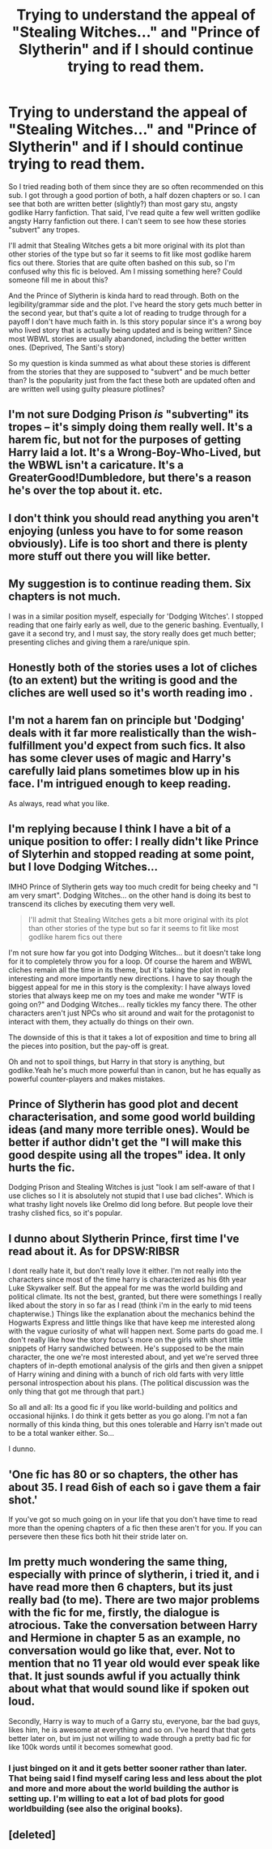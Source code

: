 #+TITLE: Trying to understand the appeal of "Stealing Witches..." and "Prince of Slytherin" and if I should continue trying to read them.

* Trying to understand the appeal of "Stealing Witches..." and "Prince of Slytherin" and if I should continue trying to read them.
:PROPERTIES:
:Author: Prince_Silk
:Score: 13
:DateUnix: 1482994636.0
:DateShort: 2016-Dec-29
:FlairText: Discussion
:END:
So I tried reading both of them since they are so often recommended on this sub. I got through a good portion of both, a half dozen chapters or so. I can see that both are written better (slightly?) than most gary stu, angsty godlike Harry fanfiction. That said, I've read quite a few well written godlike angsty Harry fanfiction out there. I can't seem to see how these stories "subvert" any tropes.

I'll admit that Stealing Witches gets a bit more original with its plot than other stories of the type but so far it seems to fit like most godlike harem fics out there. Stories that are quite often bashed on this sub, so I'm confused why this fic is beloved. Am I missing something here? Could someone fill me in about this?

And the Prince of Slytherin is kinda hard to read through. Both on the legibility/grammar side and the plot. I've heard the story gets much better in the second year, but that's quite a lot of reading to trudge through for a payoff I don't have much faith in. Is this story popular since it's a wrong boy who lived story that is actually being updated and is being written? Since most WBWL stories are usually abandoned, including the better written ones. (Deprived, The Santi's story)

So my question is kinda summed as what about these stories is different from the stories that they are supposed to "subvert" and be much better than? Is the popularity just from the fact these both are updated often and are written well using guilty pleasure plotlines?


** I'm not sure Dodging Prison /is/ "subverting" its tropes -- it's simply doing them really well. It's a harem fic, but not for the purposes of getting Harry laid a lot. It's a Wrong-Boy-Who-Lived, but the WBWL isn't a caricature. It's a GreaterGood!Dumbledore, but there's a reason he's over the top about it. etc.
:PROPERTIES:
:Author: munin295
:Score: 12
:DateUnix: 1482996773.0
:DateShort: 2016-Dec-29
:END:


** I don't think you should read anything you aren't enjoying (unless you have to for some reason obviously). Life is too short and there is plenty more stuff out there you will like better.
:PROPERTIES:
:Author: booksandpots
:Score: 10
:DateUnix: 1483006375.0
:DateShort: 2016-Dec-29
:END:


** My suggestion is to continue reading them. Six chapters is not much.

I was in a similar position myself, especially for 'Dodging Witches'. I stopped reading that one fairly early as well, due to the generic bashing. Eventually, I gave it a second try, and I must say, the story really does get much better; presenting cliches and giving them a rare/unique spin.
:PROPERTIES:
:Author: Veredis
:Score: 5
:DateUnix: 1483007855.0
:DateShort: 2016-Dec-29
:END:


** Honestly both of the stories uses a lot of cliches (to an extent) but the writing is good and the cliches are well used so it's worth reading imo .
:PROPERTIES:
:Author: MoukaLion
:Score: 3
:DateUnix: 1482999282.0
:DateShort: 2016-Dec-29
:END:


** I'm not a harem fan on principle but 'Dodging' deals with it far more realistically than the wish-fulfillment you'd expect from such fics. It also has some clever uses of magic and Harry's carefully laid plans sometimes blow up in his face. I'm intrigued enough to keep reading.

As always, read what you like.
:PROPERTIES:
:Author: Huntrrz
:Score: 2
:DateUnix: 1483020529.0
:DateShort: 2016-Dec-29
:END:


** I'm replying because I think I have a bit of a unique position to offer: I really didn't like Prince of Slyterhin and stopped reading at some point, but I love Dodging Witches...

IMHO Prince of Slytherin gets way too much credit for being cheeky and "I am very smart". Dodging Witches... on the other hand is doing its best to transcend its cliches by executing them very well.

#+begin_quote
  I'll admit that Stealing Witches gets a bit more original with its plot than other stories of the type but so far it seems to fit like most godlike harem fics out there
#+end_quote

I'm not sure how far you got into Dodging Witches... but it doesn't take long for it to completely throw you for a loop. Of course the harem and WBWL cliches remain all the time in its theme, but it's taking the plot in really interesting and more importantly new directions. I have to say though the biggest appeal for me in this story is the complexity: I have always loved stories that always keep me on my toes and make me wonder "WTF is going on?" and Dodging Witches... really tickles my fancy there. The other characters aren't just NPCs who sit around and wait for the protagonist to interact with them, they actually do things on their own.

The downside of this is that it takes a lot of exposition and time to bring all the pieces into position, but the pay-off is great.

Oh and not to spoil things, but Harry in that story is anything, but godlike.Yeah he's much more powerful than in canon, but he has equally as powerful counter-players and makes mistakes.
:PROPERTIES:
:Author: Deathcrow
:Score: 3
:DateUnix: 1483000554.0
:DateShort: 2016-Dec-29
:END:


** Prince of Slytherin has good plot and decent characterisation, and some good world building ideas (and many more terrible ones). Would be better if author didn't get the "I will make this good despite using all the tropes" idea. It only hurts the fic.

Dodging Prison and Stealing Witches is just "look I am self-aware of that I use cliches so I it is absolutely not stupid that I use bad cliches". Which is what trashy light novels like OreImo did long before. But people love their trashy clished fics, so it's popular.
:PROPERTIES:
:Author: Satanniel
:Score: 2
:DateUnix: 1483053932.0
:DateShort: 2016-Dec-30
:END:


** I dunno about Slytherin Prince, first time I've read about it. As for DPSW:RIBSR

I dont really hate it, but don't really love it either. I'm not really into the characters since most of the time harry is characterized as his 6th year Luke Skywalker self. But the appeal for me was the world building and political climate. Its not the best, granted, but there were somethings I really liked about the story in so far as I read (think i'm in the early to mid teens chapterwise.) Things like the explanation about the mechanics behind the Hogwarts Express and little things like that have keep me interested along with the vague curiosity of what will happen next. Some parts do goad me. I don't really like how the story focus's more on the girls with short little snippets of Harry sandwiched between. He's supposed to be the main character, the one we're most interested about, and yet we're served three chapters of in-depth emotional analysis of the girls and then given a snippet of Harry wining and dining with a bunch of rich old farts with very little personal introspection about his plans. (The political discussion was the only thing that got me through that part.)

So all and all: Its a good fic if you like world-building and politics and occasional hijinks. I do think it gets better as you go along. I'm not a fan normally of this kinda thing, but this ones tolerable and Harry isn't made out to be a total wanker either. So...

I dunno.
:PROPERTIES:
:Author: Nikikeya
:Score: 1
:DateUnix: 1485496721.0
:DateShort: 2017-Jan-27
:END:


** 'One fic has 80 or so chapters, the other has about 35. I read 6ish of each so i gave them a fair shot.'

If you've got so much going on in your life that you don't have time to read more than the opening chapters of a fic then these aren't for you. If you can persevere then these fics both hit their stride later on.
:PROPERTIES:
:Author: Ch1pp
:Score: -1
:DateUnix: 1483005363.0
:DateShort: 2016-Dec-29
:END:


** Im pretty much wondering the same thing, especially with prince of slytherin, i tried it, and i have read more then 6 chapters, but its just really bad (to me). There are two major problems with the fic for me, firstly, the dialogue is atrocious. Take the conversation between Harry and Hermione in chapter 5 as an example, no conversation would go like that, ever. Not to mention that no 11 year old would ever speak like that. It just sounds awful if you actually think about what that would sound like if spoken out loud.

Secondly, Harry is way to much of a Garry stu, everyone, bar the bad guys, likes him, he is awesome at everything and so on. I've heard that that gets better later on, but im just not willing to wade through a pretty bad fic for like 100k words until it becomes somewhat good.
:PROPERTIES:
:Author: Wolf129887
:Score: -1
:DateUnix: 1483033279.0
:DateShort: 2016-Dec-29
:END:

*** I just binged on it and it gets better sooner rather than later. That being said I find myself caring less and less about the plot and more and more about the world building the author is setting up. I'm willing to eat a lot of bad plots for good worldbuilding (see also the original books).
:PROPERTIES:
:Author: metaridley18
:Score: 1
:DateUnix: 1489441065.0
:DateShort: 2017-Mar-14
:END:


** [deleted]
:PROPERTIES:
:Score: 0
:DateUnix: 1482996579.0
:DateShort: 2016-Dec-29
:END:
